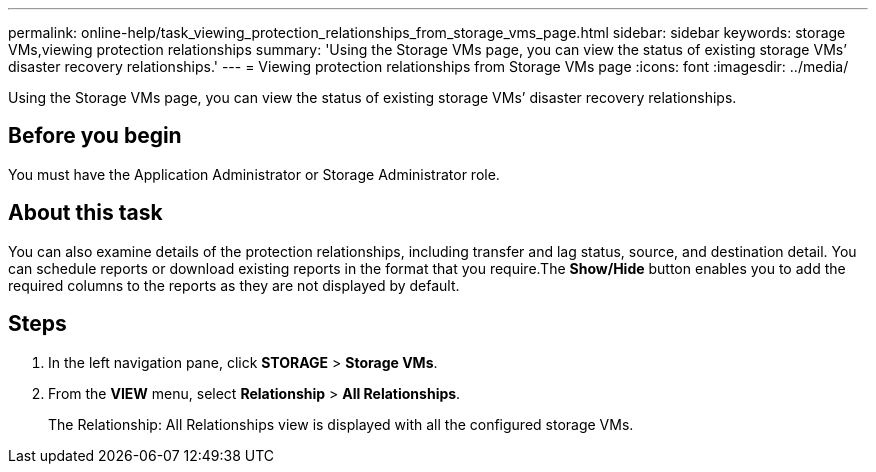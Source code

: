 ---
permalink: online-help/task_viewing_protection_relationships_from_storage_vms_page.html
sidebar: sidebar
keywords: storage VMs,viewing protection relationships
summary: 'Using the Storage VMs page, you can view the status of existing storage VMs’ disaster recovery relationships.'
---
= Viewing protection relationships from Storage VMs page
:icons: font
:imagesdir: ../media/

[.lead]
Using the Storage VMs page, you can view the status of existing storage VMs`' disaster recovery relationships.

== Before you begin

You must have the Application Administrator or Storage Administrator role.

== About this task

You can also examine details of the protection relationships, including transfer and lag status, source, and destination detail. You can schedule reports or download existing reports in the format that you require.The *Show/Hide* button enables you to add the required columns to the reports as they are not displayed by default.

== Steps

. In the left navigation pane, click *STORAGE* > *Storage VMs*.
. From the *VIEW* menu, select *Relationship* > *All Relationships*.
+
The Relationship: All Relationships view is displayed with all the configured storage VMs.
